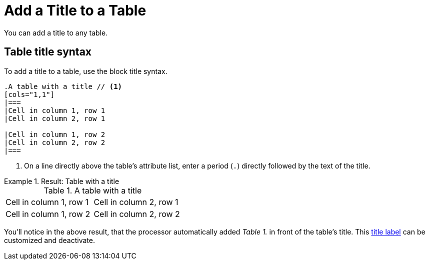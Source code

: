 = Add a Title to a Table

You can add a title to any table.

== Table title syntax

To add a title to a table, use the block title syntax.

[source]
----
.A table with a title // <1>
[cols="1,1"]
|===
|Cell in column 1, row 1
|Cell in column 2, row 1

|Cell in column 1, row 2
|Cell in column 2, row 2
|===
----
<1> On a line directly above the table's attribute list, enter a period (`.`) directly followed by the text of the title.

.Result: Table with a title
====
[caption="Table 1. "]
.A table with a title
[cols="1,1"]
|===
|Cell in column 1, row 1
|Cell in column 2, row 1

|Cell in column 1, row 2
|Cell in column 2, row 2
|===
====

You'll notice in the above result, that the processor automatically added _Table 1._ in front of the table's title.
This xref:customize-title-label.adoc[title label] can be customized and deactivate.
